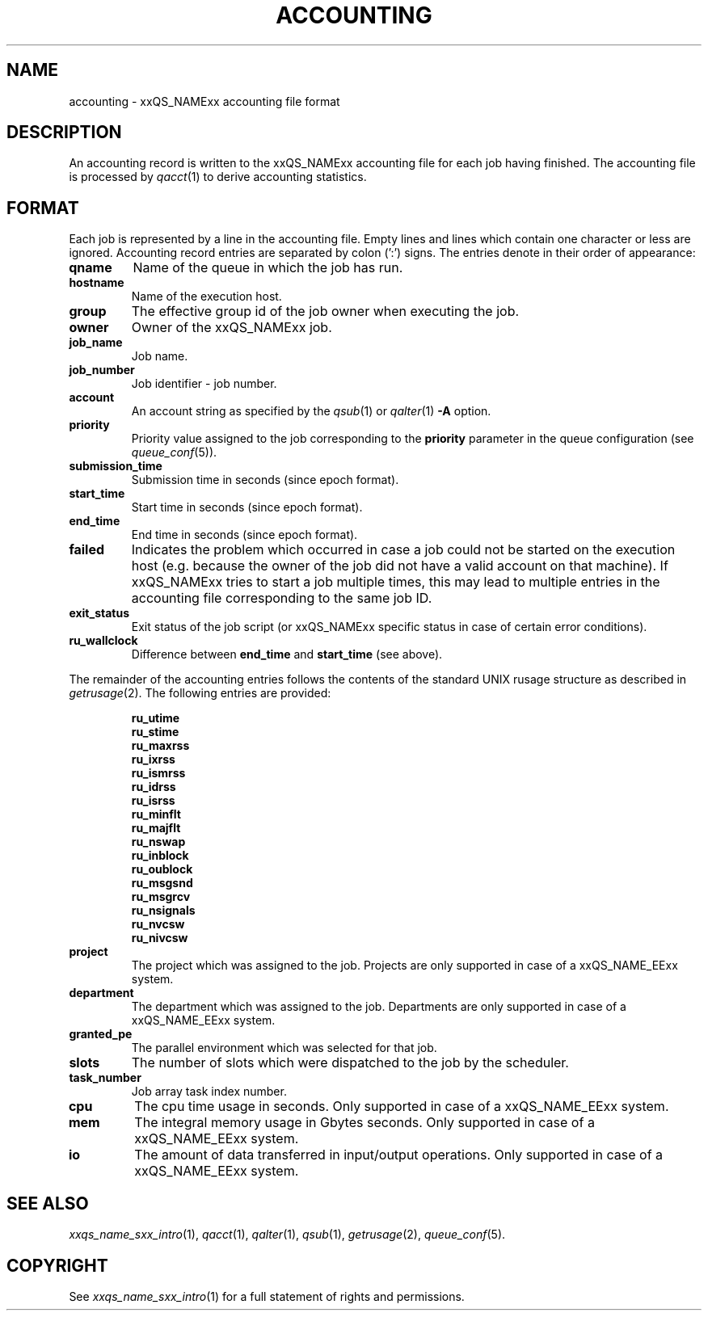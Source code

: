 '\" t
.\"___INFO__MARK_BEGIN__
.\"
.\" Copyright: 2001 by Sun Microsystems, Inc.
.\"
.\"___INFO__MARK_END__
.\" $RCSfile: accounting.5,v $     Last Update: $Date: 2001/07/18 11:04:50 $     Revision: $Revision: 1.1 $
.\"
.\"
.\" Some handy macro definitions [from Tom Christensen's man(1) manual page].
.\"
.de SB		\" small and bold
.if !"\\$1"" \\s-2\\fB\&\\$1\\s0\\fR\\$2 \\$3 \\$4 \\$5
..
.\"
.de T		\" switch to typewriter font
.ft CW		\" probably want CW if you don't have TA font
..
.\"
.de TY		\" put $1 in typewriter font
.if t .T
.if n ``\c
\\$1\c
.if t .ft P
.if n \&''\c
\\$2
..
.\"
.de M		\" man page reference
\\fI\\$1\\fR\\|(\\$2)\\$3
..
.TH ACCOUNTING 5 "$Date: 2001/07/18 11:04:50 $" "xxRELxx" "xxQS_NAMExx File Formats"
.\"
.SH NAME
accounting \- xxQS_NAMExx accounting file format
.\"
.SH DESCRIPTION
An accounting record is written to the xxQS_NAMExx
accounting file for each job having finished. The accounting file is
processed by
.M qacct 1
to derive accounting statistics.
.\"
.\"
.SH FORMAT
Each job is represented by a line in the accounting file. Empty lines
and lines which contain one character or less are ignored.
Accounting record entries are
separated by colon (':') signs. The entries denote in their order
of appearance:
.IP "\fBqname\fP"
Name of the queue in which the job has run.
.IP "\fBhostname\fP"
Name of the execution host.
.IP "\fBgroup\fP"
The effective group id of the job owner when executing the job.
.IP "\fBowner\fP"
Owner of the xxQS_NAMExx job.
.IP "\fBjob_name\fP"
Job name.
.IP "\fBjob_number\fP"
Job identifier - job number.
.IP "\fBaccount\fP"
An account string as specified by the
.M qsub 1
or
.M qalter 1
\fB\-A\fP option.
.IP "\fBpriority\fP"
Priority value assigned to the job corresponding to the \fBpriority\fP
parameter in the queue configuration (see
.M queue_conf 5 ).
.IP "\fBsubmission_time\fP"
Submission time in seconds (since epoch format).
.IP "\fBstart_time\fP"
Start time in seconds (since epoch format).
.IP "\fBend_time\fP"
End time in seconds (since epoch format).
.IP "\fBfailed\fP"
Indicates the problem which occurred in case a job could not be started on 
the execution host (e.g. because the owner of the job did not have a valid 
account on that machine). If xxQS_NAMExx tries to start a job multiple times, 
this may lead to multiple entries in the accounting file corresponding to 
the same job ID.
.IP "\fBexit_status\fP"
Exit status of the job script (or xxQS_NAMExx specific status in case
of certain error conditions).
.IP "\fBru_wallclock\fP"
Difference between \fBend_time\fP and \fBstart_time\fP (see above).
.PP
The remainder of the accounting entries follows the contents of the
standard UNIX rusage structure as described in
.M getrusage 2 .
The following entries are provided:
.PP
.nf
.RS
.B ru_utime
.B ru_stime
.B ru_maxrss
.B ru_ixrss
.B ru_ismrss
.B ru_idrss
.B ru_isrss
.B ru_minflt
.B ru_majflt
.B ru_nswap
.B ru_inblock
.B ru_oublock
.B ru_msgsnd
.B ru_msgrcv
.B ru_nsignals
.B ru_nvcsw
.B ru_nivcsw
.RE
.fi
.PP

.IP "\fBproject\fP"
The project which was assigned to the job. Projects are only
supported in case of a xxQS_NAME_EExx system.
.IP "\fBdepartment\fP"
The department which was assigned to the job. Departments are only
supported in case of a xxQS_NAME_EExx system.
.IP "\fBgranted_pe\fP"
The parallel environment which was selected for that job.
.IP "\fBslots\fP"
The number of slots which were dispatched to the job by the scheduler.
.IP "\fBtask_number\fP"
Job array task index number.
.IP "\fBcpu\fP"
The cpu time usage in seconds. Only supported in case of a
xxQS_NAME_EExx system.
.IP "\fBmem\fP"
The integral memory usage in Gbytes seconds. Only supported
in case of a xxQS_NAME_EExx system.
.IP "\fBio\fP"
The amount of data transferred in input/output operations.
Only supported in case of a xxQS_NAME_EExx system.
.fi
.\"
.\"
.SH "SEE ALSO"
.M xxqs_name_sxx_intro 1 ,
.M qacct 1 ,
.M qalter 1 ,
.M qsub 1 ,
.M getrusage 2 ,
.M queue_conf 5 .
.\"
.SH "COPYRIGHT"
See
.M xxqs_name_sxx_intro 1
for a full statement of rights and permissions.
